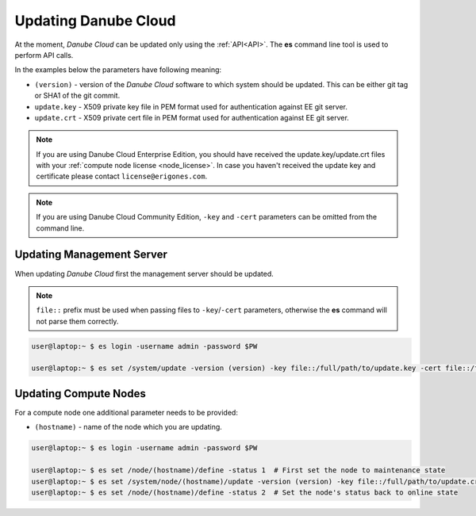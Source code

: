 .. _update_esdc:

Updating Danube Cloud
#####################

At the moment, *Danube Cloud* can be updated only using the :ref:`API<API>`. The **es** command line tool is used to perform API calls.

In the examples below the parameters have following meaning:

* ``(version)`` - version of the *Danube Cloud* software to which system should be updated. This can be either git tag or SHA1 of the git commit.

* ``update.key`` - X509 private key file in PEM format used for authentication against EE git server.

* ``update.crt`` - X509 private cert file in PEM format used for authentication against EE git server.

.. note:: If you are using Danube Cloud Enterprise Edition, you should have received the update.key/update.crt files with your :ref:`compute node license <node_license>`.
    In case you haven't received the update key and certificate please contact ``license@erigones.com``.

.. note:: If you are using Danube Cloud Community Edition, ``-key`` and ``-cert`` parameters can be omitted from the command line.


Updating Management Server
==========================

When updating *Danube Cloud* first the management server should be updated.

.. note:: ``file::`` prefix must be used when passing files to ``-key``/``-cert`` parameters, otherwise the **es** command will not parse them correctly.

.. code-block:: bash

    user@laptop:~ $ es login -username admin -password $PW

    user@laptop:~ $ es set /system/update -version (version) -key file::/full/path/to/update.key -cert file::/full/path/to/update.crt


Updating Compute Nodes
======================

For a compute node one additional parameter needs to be provided:

* ``(hostname)`` - name of the node which you are updating.

.. code-block:: bash

    user@laptop:~ $ es login -username admin -password $PW

    user@laptop:~ $ es set /node/(hostname)/define -status 1  # First set the node to maintenance state
    user@laptop:~ $ es set /system/node/(hostname)/update -version (version) -key file::/full/path/to/update.crt -cert file::/full/path/to/update.crt
    user@laptop:~ $ es set /node/(hostname)/define -status 2  # Set the node's status back to online state
